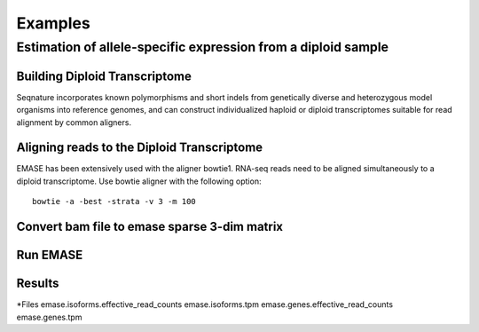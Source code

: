 ========
Examples
========

Estimation of allele-specific expression from a diploid sample
--------------------------------------------------------------

Building Diploid Transcriptome
~~~~~~~~~~~~~~~~~~~~~~~~~~~~~~

Seqnature incorporates known polymorphisms and short indels from
genetically diverse and heterozygous model organisms into reference
genomes, and can construct individualized haploid or diploid
transcriptomes suitable for read alignment by common aligners.

Aligning reads to the Diploid Transcriptome
~~~~~~~~~~~~~~~~~~~~~~~~~~~~~~~~~~~~~~~~~~~

EMASE has been extensively used with the aligner bowtie1. RNA-seq reads
need to be aligned simultaneously to a diploid transcriptome. Use bowtie
aligner with the following option::

    bowtie -a -best -strata -v 3 -m 100

Convert bam file to emase sparse 3-dim matrix
~~~~~~~~~~~~~~~~~~~~~~~~~~~~~~~~~~~~~~~~~~~~~

Run EMASE
~~~~~~~~~

Results
~~~~~~~

*Files
emase.isoforms.effective_read_counts
emase.isoforms.tpm
emase.genes.effective_read_counts
emase.genes.tpm
